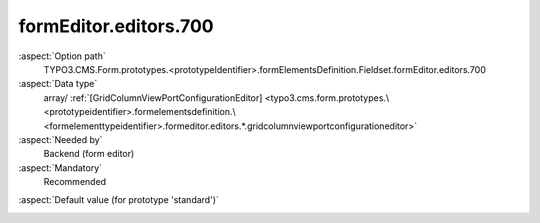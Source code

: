 formEditor.editors.700
----------------------

:aspect:`Option path`
      TYPO3.CMS.Form.prototypes.<prototypeIdentifier>.formElementsDefinition.Fieldset.formEditor.editors.700

:aspect:`Data type`
      array/ :ref:`[GridColumnViewPortConfigurationEditor] <typo3.cms.form.prototypes.\<prototypeidentifier>.formelementsdefinition.\<formelementtypeidentifier>.formeditor.editors.*.gridcolumnviewportconfigurationeditor>`

:aspect:`Needed by`
      Backend (form editor)

:aspect:`Mandatory`
      Recommended

.. :aspect:`Related options`
      @ToDo

:aspect:`Default value (for prototype 'standard')`
      .. code-block:: yaml
         :linenos:
         :emphasize-lines: 4-

         Fieldset:
           formEditor:
             editors:
               700:
                 identifier: gridColumnViewPortConfiguration
                 templateName: Inspector-GridColumnViewPortConfigurationEditor
                 label: formEditor.elements.FormElement.editor.gridColumnViewPortConfiguration.label
                 configurationOptions:
                   viewPorts:
                     10:
                       viewPortIdentifier: xs
                       label: formEditor.elements.FormElement.editor.gridColumnViewPortConfiguration.xs.label
                     20:
                       viewPortIdentifier: sm
                       label: formEditor.elements.FormElement.editor.gridColumnViewPortConfiguration.sm.label
                     30:
                       viewPortIdentifier: md
                       label: formEditor.elements.FormElement.editor.gridColumnViewPortConfiguration.md.label
                     40:
                       viewPortIdentifier: lg
                       label: formEditor.elements.FormElement.editor.gridColumnViewPortConfiguration.lg.label
                   numbersOfColumnsToUse:
                     label: formEditor.elements.FormElement.editor.gridColumnViewPortConfiguration.numbersOfColumnsToUse.label
                     propertyPath: 'properties.gridColumnClassAutoConfiguration.viewPorts.{@viewPortIdentifier}.numbersOfColumnsToUse'
                     fieldExplanationText: formEditor.elements.FormElement.editor.gridColumnViewPortConfiguration.numbersOfColumnsToUse.fieldExplanationText

